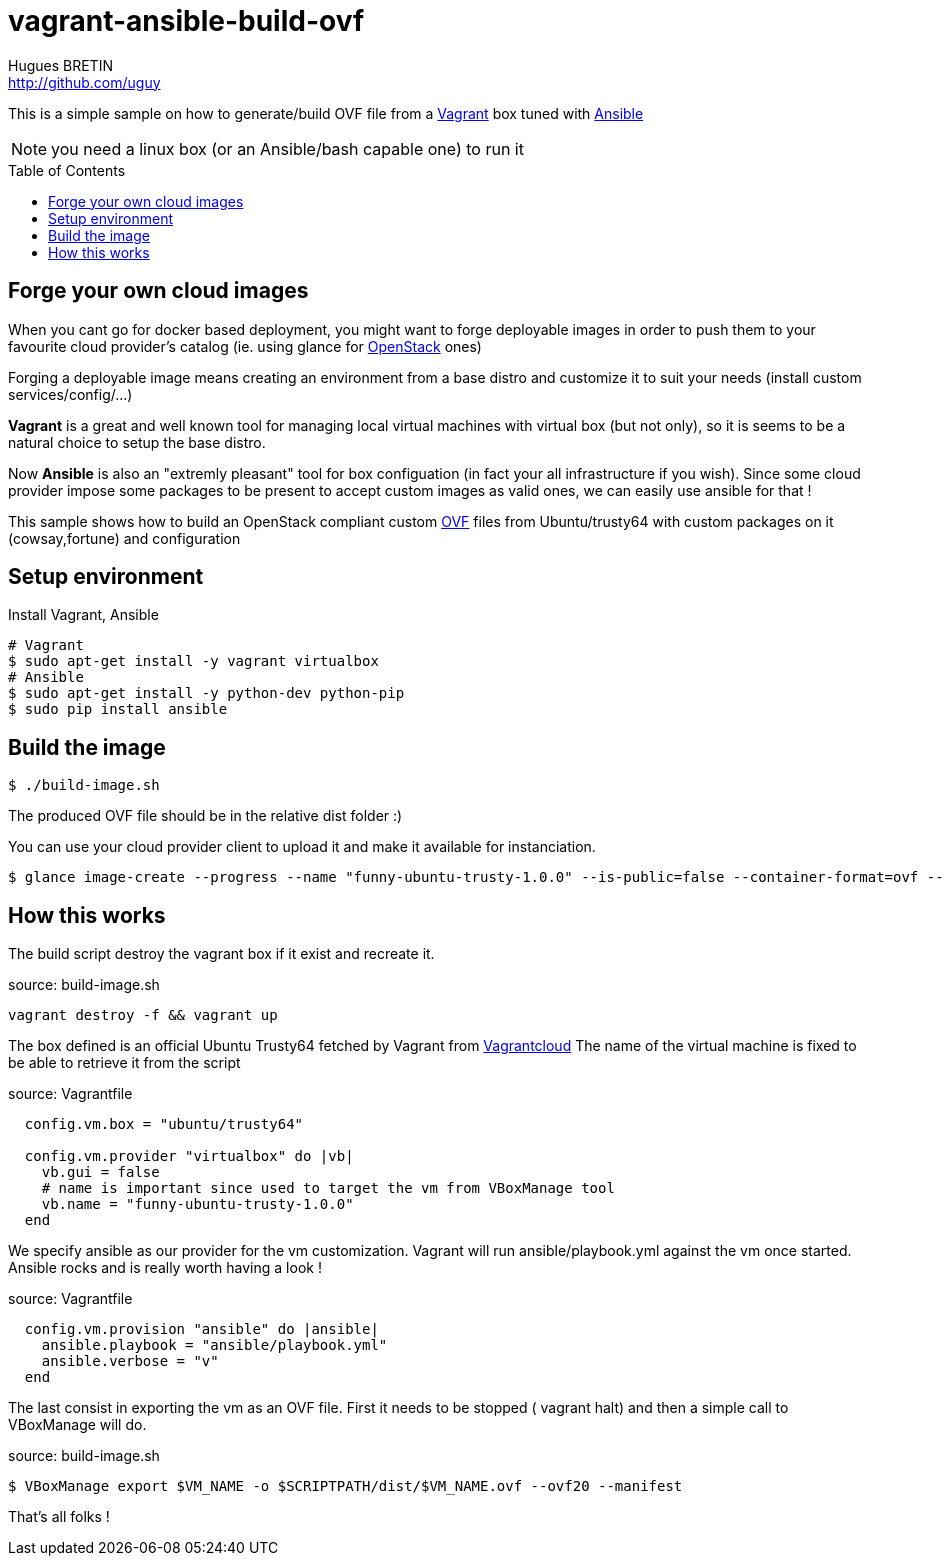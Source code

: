= vagrant-ansible-build-ovf
Hugues BRETIN <http://github.com/uguy>
:experimental:
:toc: 
:toc-placement!:

This is a simple sample on how to generate/build OVF file from a https://www.vagrantup.com/[Vagrant] box tuned with http://www.ansible.com/home[Ansible]

NOTE: you need a linux box (or an Ansible/bash capable one) to run it

toc::[]

== Forge your own cloud images

When you cant go for docker based deployment, you might want to forge deployable images in order to push them to your favourite cloud provider's catalog (ie. using glance for https://www.openstack.org/[OpenStack] ones)

Forging a deployable image means creating an environment from a base distro and customize it to suit your needs (install custom services/config/...)

*Vagrant* is a great and well known tool for managing local virtual machines with virtual box (but not only), so it is seems to be a natural choice to setup the base distro.

Now *Ansible* is also an "extremly pleasant" tool for box configuation (in fact your all infrastructure if you wish).
Since some cloud provider impose some packages to be present to accept custom images as valid ones, we can easily use ansible for that !

This sample shows how to build an OpenStack compliant custom http://en.wikipedia.org/wiki/Open_Virtualization_Format[OVF] files from Ubuntu/trusty64 with custom packages on it (cowsay,fortune) and configuration

== Setup environment

Install Vagrant, Ansible

[source,bash,subs="verbatim,attributes"]
----
# Vagrant
$ sudo apt-get install -y vagrant virtualbox
# Ansible
$ sudo apt-get install -y python-dev python-pip
$ sudo pip install ansible
----

== Build the image

[source,bash,subs="verbatim,attributes"]
----
$ ./build-image.sh
----

The produced OVF file should be in the relative dist folder :)

You can use your cloud provider client to upload it and make it available for instanciation.

[source,bash,subs="verbatim,attributes"]
----
$ glance image-create --progress --name "funny-ubuntu-trusty-1.0.0" --is-public=false --container-format=ovf --disk-format=vmdk --file dist/funny-ubuntu-trusty-1.0.0.ovf
----

== How this works

The build script destroy the vagrant box if it exist and recreate it.

.source: build-image.sh
[source,bash,subs="verbatim,attributes"]
----
vagrant destroy -f && vagrant up
----

The box defined is an official Ubuntu Trusty64 fetched by Vagrant from https://vagrantcloud.com/ubuntu/boxes/trusty64[Vagrantcloud]
The name of the virtual machine is fixed to be able to retrieve it from the script

.source: Vagrantfile
[source,ruby,subs="verbatim,attributes"]
----
  config.vm.box = "ubuntu/trusty64"
  
  config.vm.provider "virtualbox" do |vb|
    vb.gui = false   
    # name is important since used to target the vm from VBoxManage tool
    vb.name = "funny-ubuntu-trusty-1.0.0"
  end
----

We specify ansible as our provider for the vm customization. Vagrant will run ansible/playbook.yml against the vm once started. + 
Ansible rocks and is really worth having a look ! 

.source: Vagrantfile
[source,ruby,subs="verbatim,attributes"]
----
  config.vm.provision "ansible" do |ansible|  
    ansible.playbook = "ansible/playbook.yml"
    ansible.verbose = "v"
  end
----

The last consist in exporting the vm as an OVF file. First it needs to be stopped ( vagrant halt) and then a simple call to VBoxManage will do.

.source: build-image.sh
[source,bash,subs="verbatim,attributes"]
----
$ VBoxManage export $VM_NAME -o $SCRIPTPATH/dist/$VM_NAME.ovf --ovf20 --manifest
----

That's all folks !
